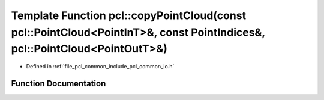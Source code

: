.. _exhale_function_group__common_1ga67ab079e174e900e6e0b235fb88d7160:

Template Function pcl::copyPointCloud(const pcl::PointCloud<PointInT>&, const PointIndices&, pcl::PointCloud<PointOutT>&)
=========================================================================================================================

- Defined in :ref:`file_pcl_common_include_pcl_common_io.h`


Function Documentation
----------------------


.. doxygenfunction:: pcl::copyPointCloud(const pcl::PointCloud<PointInT>&, const PointIndices&, pcl::PointCloud<PointOutT>&)
